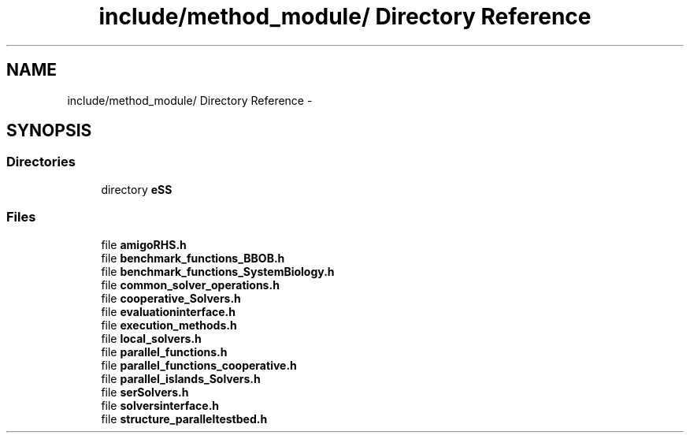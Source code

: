 .TH "include/method_module/ Directory Reference" 3 "Wed May 11 2016" "Version 0.1" "SACESS TOOLBOX" \" -*- nroff -*-
.ad l
.nh
.SH NAME
include/method_module/ Directory Reference \- 
.SH SYNOPSIS
.br
.PP
.SS "Directories"

.in +1c
.ti -1c
.RI "directory \fBeSS\fP"
.br
.in -1c
.SS "Files"

.in +1c
.ti -1c
.RI "file \fBamigoRHS\&.h\fP"
.br
.ti -1c
.RI "file \fBbenchmark_functions_BBOB\&.h\fP"
.br
.ti -1c
.RI "file \fBbenchmark_functions_SystemBiology\&.h\fP"
.br
.ti -1c
.RI "file \fBcommon_solver_operations\&.h\fP"
.br
.ti -1c
.RI "file \fBcooperative_Solvers\&.h\fP"
.br
.ti -1c
.RI "file \fBevaluationinterface\&.h\fP"
.br
.ti -1c
.RI "file \fBexecution_methods\&.h\fP"
.br
.ti -1c
.RI "file \fBlocal_solvers\&.h\fP"
.br
.ti -1c
.RI "file \fBparallel_functions\&.h\fP"
.br
.ti -1c
.RI "file \fBparallel_functions_cooperative\&.h\fP"
.br
.ti -1c
.RI "file \fBparallel_islands_Solvers\&.h\fP"
.br
.ti -1c
.RI "file \fBserSolvers\&.h\fP"
.br
.ti -1c
.RI "file \fBsolversinterface\&.h\fP"
.br
.ti -1c
.RI "file \fBstructure_paralleltestbed\&.h\fP"
.br
.in -1c
